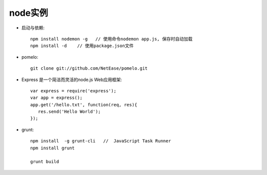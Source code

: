 .. _node_example:

node实例
#######################

* 启动与依赖::

    npm install nodemon -g   // 使用命令nodemon app.js, 保存时自动加载
    npm install -d    // 使用package.json文件

* pomelo::

    git clone git://github.com/NetEase/pomelo.git


* Express 是一个简洁而灵活的node.js Web应用框架::

    var express = require('express');
    var app = express();
    app.get('/hello.txt', function(req, res){
       res.send('Hello World');
    });

* grunt::

    npm install  -g grunt-cli   //  JavaScript Task Runner
    npm install grunt

    grunt build
